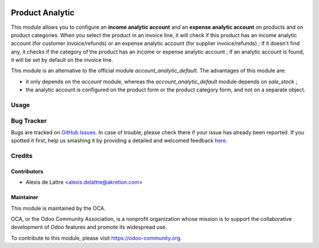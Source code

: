 .. image:: https://img.shields.io/badge/licence-AGPL--3-blue.svg
   :target: http://www.gnu.org/licenses/agpl-3.0-standalone.html
   :alt: License: AGPL-3

================
Product Analytic
================

This module allows you to configure an **income analytic account** and an **expense analytic account** on products and on product categories. When you select the product in an invoice line, it will check if this product has an income analytic account (for customer invoice/refunds) or an expense analytic account (for supplier invoice/refunds) ; if it doesn't find any, it checks if the category of the product has an income or expense analytic account ; if an analytic account is found, it will be set by default on the invoice line.

This module is an alternative to the official module *account_analytic_default*. The advantages of this module are:

* it only depends on the *account* module, whereas the *account_analytic_default* module depends on *sale_stock* ;

* the analytic account is configured on the product form or the product category form, and not on a separate object.

Usage
=====

.. image:: https://odoo-community.org/website/image/ir.attachment/5784_f2813bd/datas
   :alt: Try me on Runbot
   :target: https://runbot.odoo-community.org/runbot/87/8.0


Bug Tracker
===========

Bugs are tracked on `GitHub Issues <https://github.com/OCA/account-analytic/issues>`_.
In case of trouble, please check there if your issue has already been reported.
If you spotted it first, help us smashing it by providing a detailed and welcomed feedback
`here <https://github.com/OCA/account-analytic/issues/new?body=module:%20product_analytic%0Aversion:%208.0%0A%0A**Steps%20to%20reproduce**%0A-%20...%0A%0A**Current%20behavior**%0A%0A**Expected%20behavior**>`_.

Credits
=======

Contributors
------------

* Alexis de Lattre <alexis.delattre@akretion.com>

Maintainer
----------

.. image:: https://odoo-community.org/logo.png
   :alt: Odoo Community Association
   :target: https://odoo-community.org

This module is maintained by the OCA.

OCA, or the Odoo Community Association, is a nonprofit organization whose mission is to support the collaborative development of Odoo features and promote its widespread use.

To contribute to this module, please visit https://odoo-community.org.
